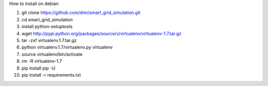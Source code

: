 How to install on debian

1. git clone https://github.com/dmr/smart_grid_simulation.git
2. cd smart_grid_simulation
3. install python-setuptools
4. wget http://pypi.python.org/packages/source/v/virtualenv/virtualenv-1.7.tar.gz
5. tar -zxf virtualenv.1.7.tar.gz
6. python virtualenv.1.7/virtualenv.py virtualenv
7. source virtualenv/bin/activate
8. rm -R virtualenv-1.7
9. pip install pip -U
10. pip install -r requirements.txt
